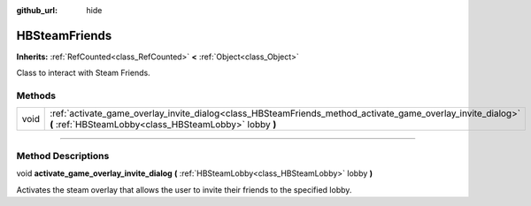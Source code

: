 :github_url: hide

.. DO NOT EDIT THIS FILE!!!
.. Generated automatically from Godot engine sources.
.. Generator: https://github.com/godotengine/godot/tree/master/doc/tools/make_rst.py.
.. XML source: https://github.com/godotengine/godot/tree/master/modules/steamworks/doc_classes/HBSteamFriends.xml.

.. _class_HBSteamFriends:

HBSteamFriends
==============

**Inherits:** :ref:`RefCounted<class_RefCounted>` **<** :ref:`Object<class_Object>`

Class to interact with Steam Friends.

.. rst-class:: classref-reftable-group

Methods
-------

.. table::
   :widths: auto

   +------+-----------------------------------------------------------------------------------------------------------------------------------------------------------------------+
   | void | :ref:`activate_game_overlay_invite_dialog<class_HBSteamFriends_method_activate_game_overlay_invite_dialog>` **(** :ref:`HBSteamLobby<class_HBSteamLobby>` lobby **)** |
   +------+-----------------------------------------------------------------------------------------------------------------------------------------------------------------------+

.. rst-class:: classref-section-separator

----

.. rst-class:: classref-descriptions-group

Method Descriptions
-------------------

.. _class_HBSteamFriends_method_activate_game_overlay_invite_dialog:

.. rst-class:: classref-method

void **activate_game_overlay_invite_dialog** **(** :ref:`HBSteamLobby<class_HBSteamLobby>` lobby **)**

Activates the steam overlay that allows the user to invite their friends to the specified lobby.

.. |virtual| replace:: :abbr:`virtual (This method should typically be overridden by the user to have any effect.)`
.. |const| replace:: :abbr:`const (This method has no side effects. It doesn't modify any of the instance's member variables.)`
.. |vararg| replace:: :abbr:`vararg (This method accepts any number of arguments after the ones described here.)`
.. |constructor| replace:: :abbr:`constructor (This method is used to construct a type.)`
.. |static| replace:: :abbr:`static (This method doesn't need an instance to be called, so it can be called directly using the class name.)`
.. |operator| replace:: :abbr:`operator (This method describes a valid operator to use with this type as left-hand operand.)`
.. |bitfield| replace:: :abbr:`BitField (This value is an integer composed as a bitmask of the following flags.)`

